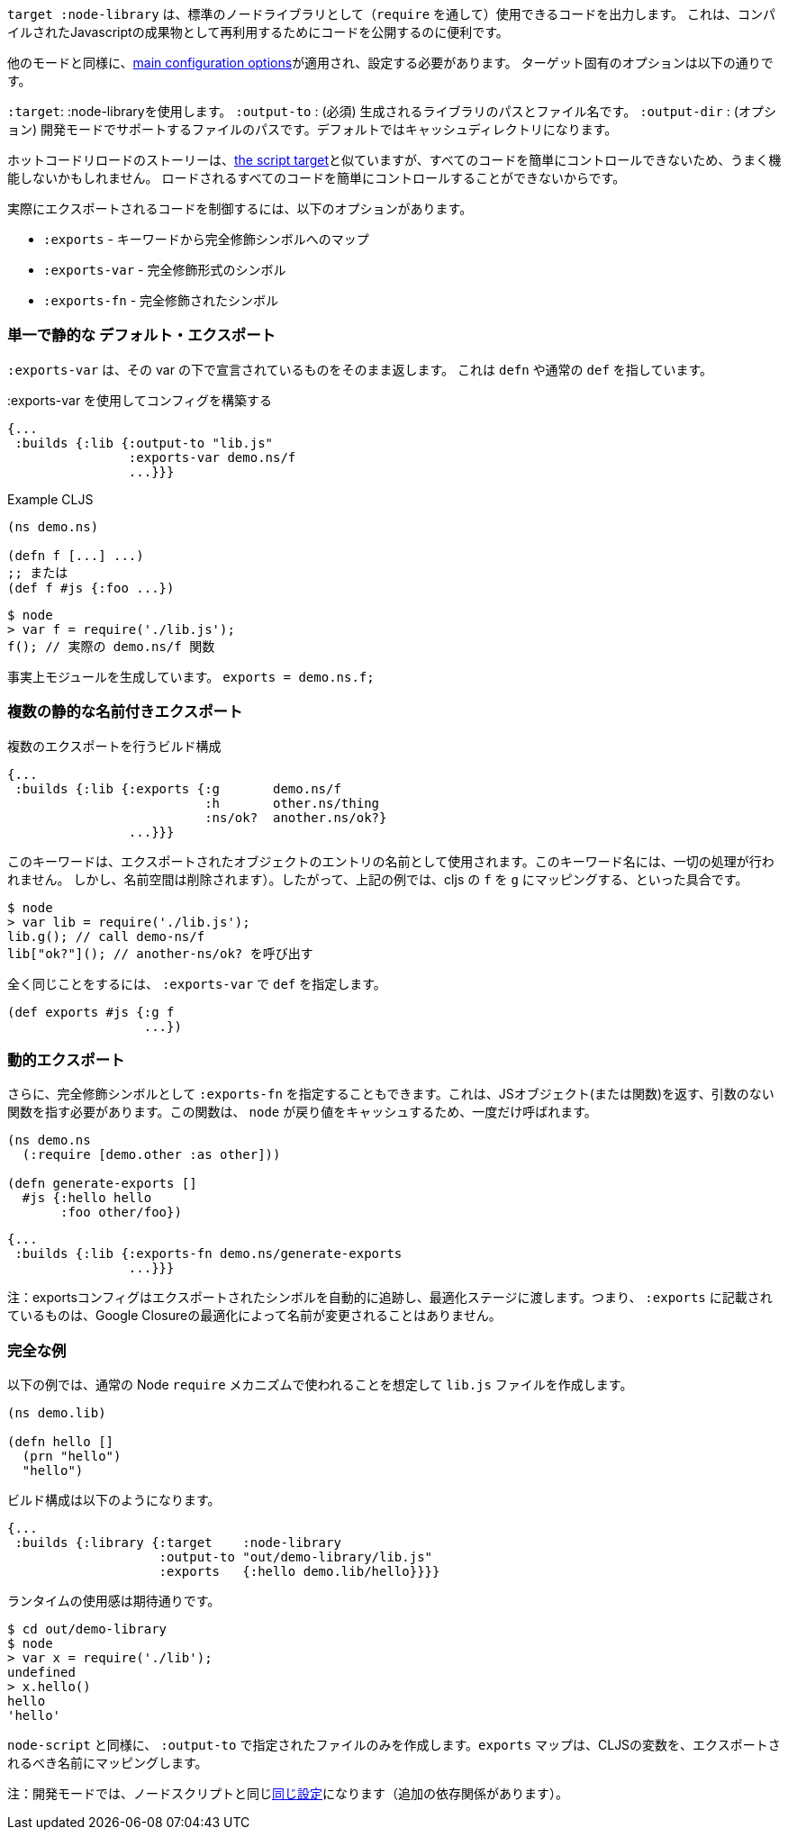 ////
The `:target :node-library` emits code that can be used (via `require`) as a standard node library, and is
useful for publishing your code for re-use as a compiled Javascript artifact.
////
`target :node-library` は、標準のノードライブラリとして（`require` を通して）使用できるコードを出力します。
これは、コンパイルされたJavascriptの成果物として再利用するためにコードを公開するのに便利です。

////
As with other modes the <<config, main configuration options>> apply and must be set.
The target-specific options are:
////
他のモードと同様に、<<config, main configuration options>>が適用され、設定する必要があります。
ターゲット固有のオプションは以下の通りです。

////
[horizontal]
`:target`:: Use :node-library
`:output-to`:: (required). The path and filename for the generated library.
`:output-dir`:: (optional). The path for supporting files in development mode. Defaults to a cache directory.
////
[horizontal]
`:target`: :node-libraryを使用します。
`:output-to` : (必須) 生成されるライブラリのパスとファイル名です。
`:output-dir` : (オプション) 開発モードでサポートするファイルのパスです。デフォルトではキャッシュディレクトリになります。


////
The hot code reload story is similar to <<NodeHotCodeReload, the script target>>, but may not work as well
since it cannot as easily control all of the code that is loaded.
////
ホットコードリロードのストーリーは、<<NodeHotCodeReload, the script target>>と似ていますが、すべてのコードを簡単にコントロールできないため、うまく機能しないかもしれません。
ロードされるすべてのコードを簡単にコントロールすることができないからです。

////
Controlling what code is actually exported is done via one of the following options:
////
実際にエクスポートされるコードを制御するには、以下のオプションがあります。

////
- `:exports` -  a map of keyword to fully qualified symbols
- `:exports-var` - a fully qualified symbol
- `:exports-fn` - a fully qualified symbol
////
- `:exports` - キーワードから完全修飾シンボルへのマップ
- `:exports-var` - 完全修飾形式のシンボル
- `:exports-fn` - 完全修飾されたシンボル

=== 単一で静的な デフォルト・エクスポート
//Single static "default" export

////
`:exports-var` will just return whatever is declared under that var. It can point to a `defn` or normal `def`.
////
`:exports-var` は、その var の下で宣言されているものをそのまま返します。 これは `defn` や通常の `def` を指しています。


////
.Build config using `:exports-var`
////
.:exports-var を使用してコンフィグを構築する

```
{...
 :builds {:lib {:output-to "lib.js"
                :exports-var demo.ns/f
                ...}}}
```

////
.Example CLJS
////
.Example CLJS

```
(ns demo.ns)

(defn f [...] ...)
;; または
(def f #js {:foo ...})
```

////
.Consuming the generated code
////

////
```bash
$ node
> var f = require('./lib.js');
f(); // the actual demo.ns/f function
```
////

```bash
$ node
> var f = require('./lib.js');
f(); // 実際の demo.ns/f 関数
```


////
It is effectively generating `module.exports = demo.ns.f;`
////
事実上モジュールを生成しています。 `exports = demo.ns.f;`

=== 複数の静的な名前付きエクスポート
//Multiple static named exports

////
.Build configuration with multiple exports
////
.複数のエクスポートを行うビルド構成

```
{...
 :builds {:lib {:exports {:g       demo.ns/f
                          :h       other.ns/thing
                          :ns/ok?  another.ns/ok?}
                ...}}}
```

////
The keyword is used as the name of the entry in the exported object. *No munging is done* to this keyword name
(but namespaces are dropped). So, the above example maps cljs `f` to `g`, etc.:
////
このキーワードは、エクスポートされたオブジェクトのエントリの名前として使用されます。このキーワード名には、一切の処理が行われません。
しかし、名前空間は削除されます）。したがって、上記の例では、cljs の `f` を `g` にマッピングする、といった具合です。

```bash
$ node
> var lib = require('./lib.js');
lib.g(); // call demo-ns/f
lib["ok?"](); // another-ns/ok? を呼び出す
```

////
You can achieve the exact same thing by using `:exports-var` pointing to a `def`
////
全く同じことをするには、 `:exports-var` で `def` を指定します。

```
(def exports #js {:g f
                  ...})
```

=== 動的エクスポート

////
In addition you may specify `:exports-fn` as a fully qualified symbol. This should point to a function with no arguments which should return a JS object (or function). This function will only ever be called ONCE as `node` caches the return value.
////
さらに、完全修飾シンボルとして `:exports-fn` を指定することもできます。これは、JSオブジェクト(または関数)を返す、引数のない関数を指す必要があります。この関数は、 `node` が戻り値をキャッシュするため、一度だけ呼ばれます。

```clojure
(ns demo.ns
  (:require [demo.other :as other]))

(defn generate-exports []
  #js {:hello hello
       :foo other/foo})
```


```clojure
{...
 :builds {:lib {:exports-fn demo.ns/generate-exports
                ...}}}
```

////
NOTE: The exports config automatically tracks exported symbols and passes them on to the optimization stage. This means that anything listed in `:exports` will not be renamed by Google Closure optimizations.
////
注：exportsコンフィグはエクスポートされたシンボルを自動的に追跡し、最適化ステージに渡します。つまり、 `:exports` に記載されているものは、Google Closureの最適化によって名前が変更されることはありません。

=== 完全な例
//Full Example

////
The example below creates a `lib.js` file intended to be consumed via the normal Node `require` mechanism.
////
以下の例では、通常の Node `require` メカニズムで使われることを想定して `lib.js` ファイルを作成します。

```
(ns demo.lib)

(defn hello []
  (prn "hello")
  "hello")
```

////
The build configuration would be:
////
ビルド構成は以下のようになります。

```
{...
 :builds {:library {:target    :node-library
                    :output-to "out/demo-library/lib.js"
                    :exports   {:hello demo.lib/hello}}}}
```

////
and the runtime use is as you would expect:
////
ランタイムの使用感は期待通りです。

```
$ cd out/demo-library
$ node
> var x = require('./lib');
undefined
> x.hello()
hello
'hello'
```

////
As `:node-script` this will only create the file specified in `:output-to`. The `:exports` map maps CLJS vars to the name they should be exported to.
////
`node-script` と同様に、 `:output-to` で指定されたファイルのみを作成します。`exports` マップは、CLJSの変数を、エクスポートされるべき名前にマッピングします。

////
NOTE: Development mode has the <<NodeModes,same setup>> as for node scripts (extra dependencies).
////
注：開発モードでは、ノードスクリプトと同じ<<NodeModes,同じ設定>>になります（追加の依存関係があります）。


